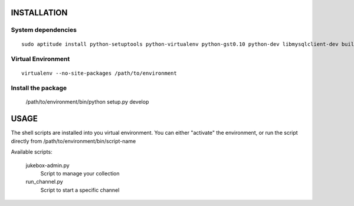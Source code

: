 INSTALLATION
============

System dependencies
-------------------

::

   sudo aptitude install python-setuptools python-virtualenv python-gst0.10 python-dev libmysqlclient-dev build-essential libshout-dev icecast2

Virtual Environment
-------------------

::

   virtualenv --no-site-packages /path/to/environment

Install the package
-------------------

   /path/to/environment/bin/python setup.py develop

USAGE
=====

The shell scripts are installed into you virtual environment. You can either
"activate" the environment, or run the script directly from
/path/to/environment/bin/script-name

Available scripts:

   jukebox-admin.py
      Script to manage your collection

   run_channel.py
      Script to start a specific channel

